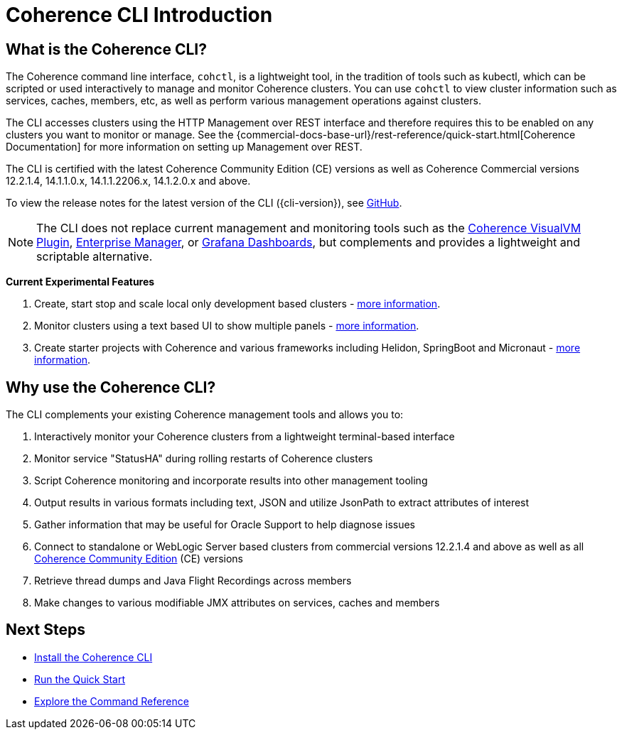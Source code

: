 ///////////////////////////////////////////////////////////////////////////////

    Copyright (c) 2021, 2025 Oracle and/or its affiliates.
    Licensed under the Universal Permissive License v 1.0 as shown at
    https://oss.oracle.com/licenses/upl.

///////////////////////////////////////////////////////////////////////////////

= Coherence CLI Introduction
:description: Coherence CLI Introduction
:keywords: oracle coherence, coherence-cli, documentation, management, cli

== What is the Coherence CLI?

The Coherence command line interface, `cohctl`, is a lightweight tool, in the tradition of tools such as kubectl,
which can be scripted or used interactively to manage and monitor Coherence clusters. You can use `cohctl` to view cluster information
such as services, caches, members, etc, as well as perform various management operations against clusters.

The CLI accesses clusters using the HTTP Management over REST interface and therefore requires this to be enabled on any clusters
you want to monitor or manage. See the {commercial-docs-base-url}/rest-reference/quick-start.html[Coherence Documentation]
for more information on setting up Management over REST.

The CLI is certified with the latest Coherence Community Edition (CE) versions as well as Coherence Commercial versions 12.2.1.4, 14.1.1.0.x, 14.1.1.2206.x, 14.1.2.0.x and above.

To view the release notes for the latest version of the CLI ({cli-version}), see https://github.com/oracle/coherence-cli/releases[GitHub].

NOTE: The CLI does not replace current management and monitoring tools such as the https://github.com/oracle/coherence-visualvm[Coherence VisualVM Plugin],
https://docs.oracle.com/cd/E24628_01/install.121/e24215/coherence_getstarted.htm#GSSOA10121[Enterprise Manager], or https://docs.coherence.community/coherence-operator/docs/latest/docs/metrics/040_dashboards[Grafana Dashboards], but complements and
provides a lightweight and scriptable alternative.

*Current Experimental Features*

1. Create, start stop and scale local only development based clusters - xref:../reference/create_clusters.adoc[more information].
2. Monitor clusters using a text based UI to show multiple panels - xref:../reference/monitor_clusters.adoc[more information].
3. Create starter projects with Coherence and various frameworks including Helidon, SpringBoot and Micronaut - xref:../reference/create_starter.adoc[more information].

== Why use the Coherence CLI?

The CLI complements your existing Coherence management tools and allows you to:

. Interactively monitor your Coherence clusters from a lightweight terminal-based interface
. Monitor service "StatusHA" during rolling restarts of Coherence clusters
. Script Coherence monitoring and incorporate results into other management tooling
. Output results in various formats including text, JSON and utilize JsonPath to extract attributes of interest
. Gather information that may be useful for Oracle Support to help diagnose issues
. Connect to standalone or WebLogic Server based clusters from commercial versions 12.2.1.4 and above as well as all https://github.com/oracle/coherence[Coherence Community Edition] (CE) versions
. Retrieve thread dumps and Java Flight Recordings across members
. Make changes to various modifiable JMX attributes on services, caches and members

== Next Steps

* xref:../installation/installation.adoc[Install the Coherence CLI]
* xref:quickstart.adoc[Run the Quick Start]
* xref:../reference/overview.adoc[Explore the Command Reference]
